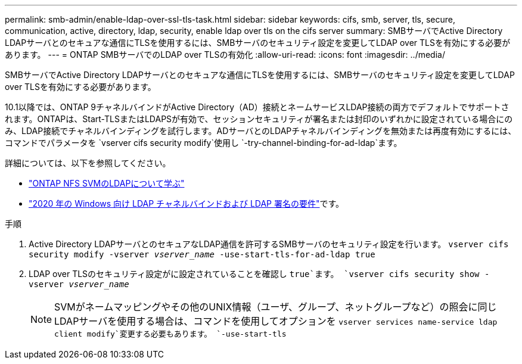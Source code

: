---
permalink: smb-admin/enable-ldap-over-ssl-tls-task.html 
sidebar: sidebar 
keywords: cifs, smb, server, tls, secure, communication, active, directory, ldap, security, enable ldap over tls on the cifs server 
summary: SMBサーバでActive Directory LDAPサーバとのセキュアな通信にTLSを使用するには、SMBサーバのセキュリティ設定を変更してLDAP over TLSを有効にする必要があります。 
---
= ONTAP SMBサーバでのLDAP over TLSの有効化
:allow-uri-read: 
:icons: font
:imagesdir: ../media/


[role="lead"]
SMBサーバでActive Directory LDAPサーバとのセキュアな通信にTLSを使用するには、SMBサーバのセキュリティ設定を変更してLDAP over TLSを有効にする必要があります。

.10.1以降では、ONTAP 9チャネルバインドがActive Directory（AD）接続とネームサービスLDAP接続の両方でデフォルトでサポートされます。ONTAPは、Start-TLSまたはLDAPSが有効で、セッションセキュリティが署名または封印のいずれかに設定されている場合にのみ、LDAP接続でチャネルバインディングを試行します。ADサーバとのLDAPチャネルバインディングを無効または再度有効にするには、コマンドでパラメータを `vserver cifs security modify`使用し `-try-channel-binding-for-ad-ldap`ます。

詳細については、以下を参照してください。

* link:../nfs-admin/using-ldap-concept.html["ONTAP NFS SVMのLDAPについて学ぶ"]
* link:https://support.microsoft.com/en-us/topic/2020-ldap-channel-binding-and-ldap-signing-requirements-for-windows-ef185fb8-00f7-167d-744c-f299a66fc00a["2020 年の Windows 向け LDAP チャネルバインドおよび LDAP 署名の要件"^]です。


.手順
. Active Directory LDAPサーバとのセキュアなLDAP通信を許可するSMBサーバのセキュリティ設定を行います。 `vserver cifs security modify -vserver _vserver_name_ -use-start-tls-for-ad-ldap true`
. LDAP over TLSのセキュリティ設定がに設定されていることを確認し `true`ます。 `vserver cifs security show -vserver _vserver_name_`
+
[NOTE]
====
SVMがネームマッピングやその他のUNIX情報（ユーザ、グループ、ネットグループなど）の照会に同じLDAPサーバを使用する場合は、コマンドを使用してオプションを `vserver services name-service ldap client modify`変更する必要もあります。 `-use-start-tls`

====

